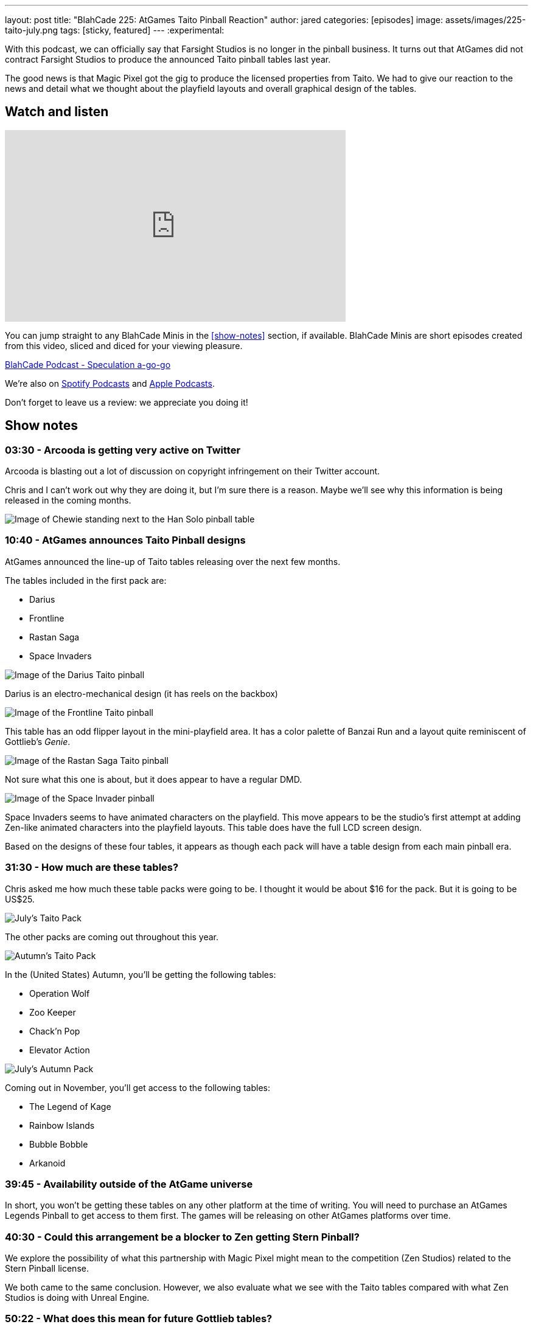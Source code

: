 ---
layout: post
title:  "BlahCade 225: AtGames Taito Pinball Reaction"
author: jared
categories: [episodes]
image: assets/images/225-taito-july.png
tags: [sticky, featured]
---
:experimental:

With this podcast, we can officially say that Farsight Studios is no longer in the pinball business.
It turns out that AtGames did not contract Farsight Studios to produce the announced Taito pinball tables last year.

The good news is that Magic Pixel got the gig to produce the licensed properties from Taito.
We had to give our reaction to the news and detail what we thought about the playfield layouts and overall graphical design of the tables.

== Watch and listen

video::ZGQW6gpoRBo[youtube, width=560, height=315]

You can jump straight to any BlahCade Minis in the <<show-notes>> section, if available.
BlahCade Minis are short episodes created from this video, sliced and diced for your viewing pleasure.

++++
<a href="https://shoutengine.com/BlahCadePodcast/zen-original-sneak-peek-101588" data-width="100%" class="shoutEngineEmbed">
BlahCade Podcast - Speculation a-go-go
</a><script type="text/javascript" src="https://shoutengine.com/embed/embed.js"></script>
++++

We’re also on https://open.spotify.com/show/4YA3cs49xLqcNGhFdXUCQj[Spotify Podcasts] and https://podcasts.apple.com/au/podcast/blahcade-podcast/id1039748922[Apple Podcasts]. 

Don't forget to leave us a review: we appreciate you doing it!

== Show notes

=== 03:30 - Arcooda is getting very active on Twitter

Arcooda is blasting out a lot of discussion on copyright infringement on their Twitter account.

Chris and I can't work out why they are doing it, but I'm sure there is a reason. 
Maybe we'll see why this information is being released in the coming months.

image::224-han-solo.png[Image of Chewie standing next to the Han Solo pinball table, with his arms raised looking hairy.]

=== 10:40 - AtGames announces Taito Pinball designs

AtGames announced the line-up of Taito tables releasing over the next few months.

The tables included in the first pack are:

* Darius

* Frontline

* Rastan Saga

* Space Invaders

image::225-taito-darius.jpg[Image of the Darius Taito pinball]

Darius is an electro-mechanical design (it has reels on the backbox)

image::225-taito-frontline.jpg[Image of the Frontline Taito pinball]

This table has an odd flipper layout in the mini-playfield area. It has a color palette of Banzai Run and a layout quite reminiscent of Gottlieb's _Genie_.

image::225-taito-rastan-saga.jpg[Image of the Rastan Saga Taito pinball]

Not sure what this one is about, but it does appear to have a regular DMD.

image::225-taito-space-invader.jpg[Image of the Space Invader pinball]

Space Invaders seems to have animated characters on the playfield.
This move appears to be the studio's first attempt at adding Zen-like animated characters into the playfield layouts.
This table does have the full LCD screen design.

Based on the designs of these four tables, it appears as though each pack will have a table design from each main pinball era.

=== 31:30 - How much are these tables?

Chris asked me how much these table packs were going to be.
I thought it would be about $16 for the pack.
But it is going to be US$25.

image::225-taito-july.jpg[July's Taito Pack]

The other packs are coming out throughout this year.

image::225-taito-autumn.jpg[Autumn's Taito Pack]

In the (United States) Autumn, you'll be getting the following tables:

* Operation Wolf

* Zoo Keeper

* Chack'n Pop

* Elevator Action 

image::225-taito-nov.jpg[July's Autumn Pack]

Coming out in November, you'll get access to the following tables:

* The Legend of Kage

* Rainbow Islands

* Bubble Bobble

* Arkanoid

=== 39:45 - Availability outside of the AtGame universe

In short, you won't be getting these tables on any other platform at the time of writing. 
You will need to purchase an AtGames Legends Pinball to get access to them first. 
The games will be releasing on other AtGames platforms over time.

=== 40:30 - Could this arrangement be a blocker to Zen getting Stern Pinball?

We explore the possibility of what this partnership with Magic Pixel might mean to the competition (Zen Studios) related to the Stern Pinball license.

We both came to the same conclusion. 
However, we also evaluate what we see with the Taito tables compared with what Zen Studios is doing with Unreal Engine.

=== 50:22 - What does this mean for future Gottlieb tables?

In short, nobody knows.
We aren't sure whether Farsight owns the rights to Gottlieb or whether they had a license to use.

What a shame it would be to leave the incredible back catalog of EM pinball machines in mothballs. 
I hope someone can pick up the license and put it to good use.

=== 55:10 - The next _The Pinball Show_ is coming out

We are out of sync with the pinball show again, but we'll be sure to catch up again next episode to break down anything worth breaking down.

== Thanks for listening

Thanks for watching or listening to this episode: we hope you enjoyed it.

If you liked the episode, please consider leaving a review about the show on https://podcasts.apple.com/au/podcast/blahcade-podcast/id1039748922[Apple Podcasts]. 
Reviews matter, and we appreciate the time you invest in writing them.

https://www.blahcadepinball.com/support-the-show.html[Say thanks^]:: If you want to say thanks for this episode, click the link to learn about more ways you can help the show.

https://www.blahcadepinball.com/backglass.html[Cabinet backbox art]:: If you want to make your digital pinball cabinet look amazing, why not use some of our free backglass images in your build.
